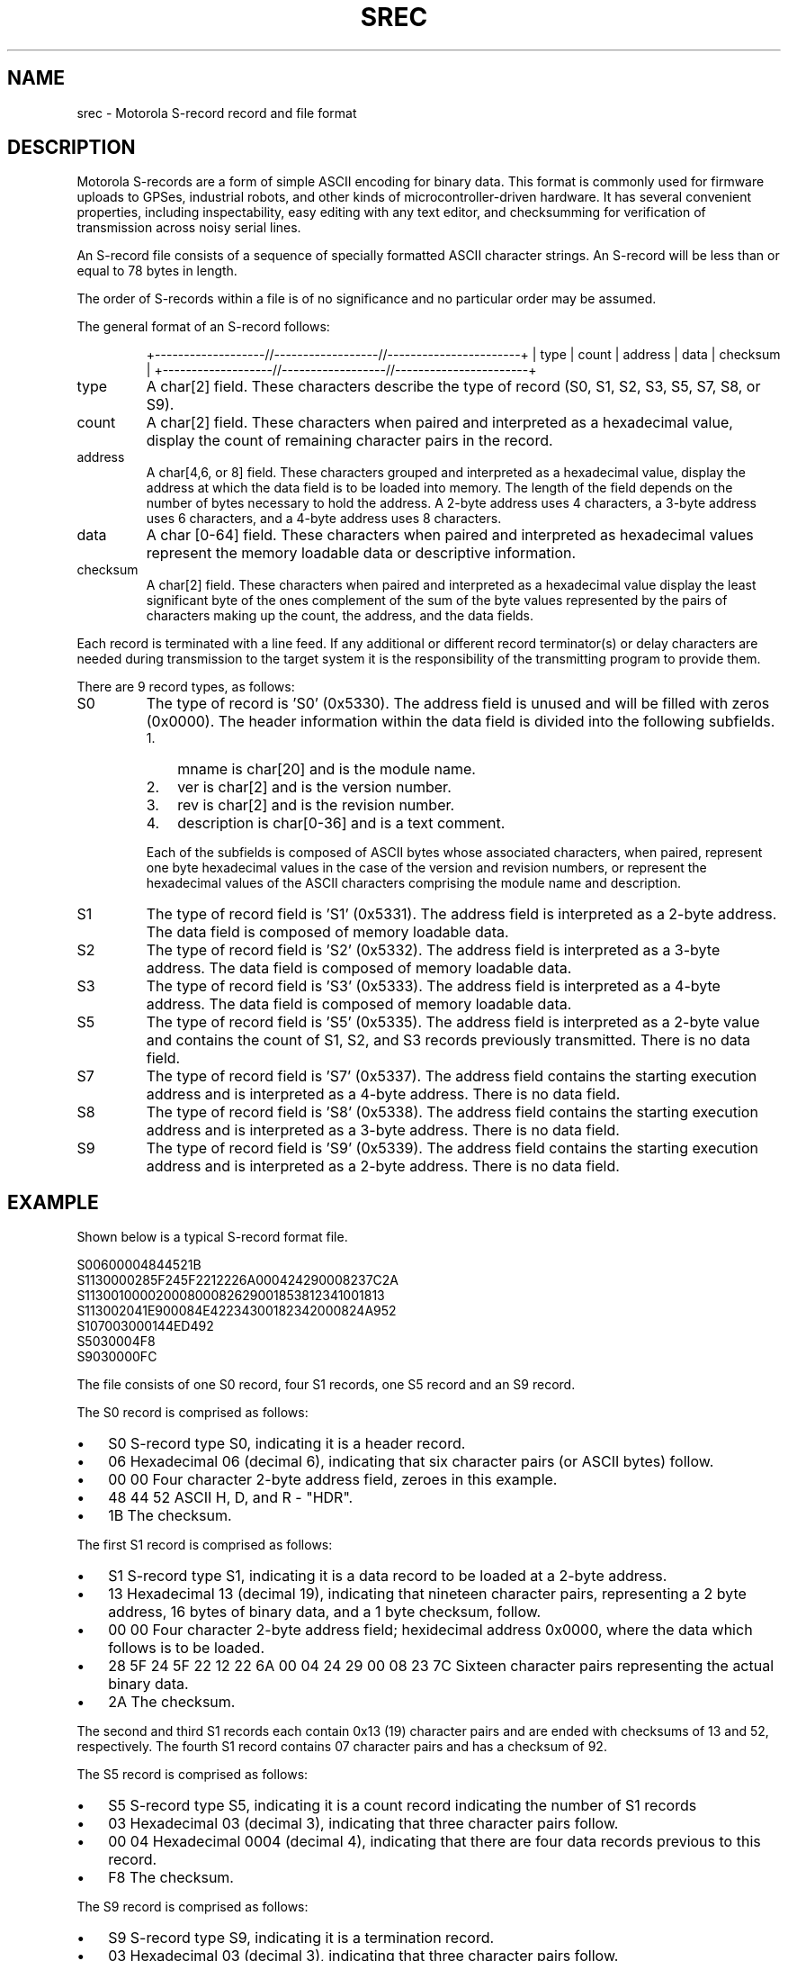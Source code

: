 .\"Generated by db2man.xsl. Don't modify this, modify the source.
.de Sh \" Subsection
.br
.if t .Sp
.ne 5
.PP
\fB\\$1\fR
.PP
..
.de Sp \" Vertical space (when we can't use .PP)
.if t .sp .5v
.if n .sp
..
.de Ip \" List item
.br
.ie \\n(.$>=3 .ne \\$3
.el .ne 3
.IP "\\$1" \\$2
..
.TH "SREC" 5 "" "" ""
.SH NAME
srec \- Motorola S-record record and file format
.SH "DESCRIPTION"

.PP
Motorola S\-records are a form of simple ASCII encoding for binary data\&. This format is commonly used for firmware uploads to GPSes, industrial robots, and other kinds of microcontroller\-driven hardware\&. It has several convenient properties, including inspectability, easy editing with any text editor, and checksumming for verification of transmission across noisy serial lines\&.

.PP
An S\-record file consists of a sequence of specially formatted ASCII character strings\&. An S\-record will be less than or equal to 78 bytes in length\&.

.PP
The order of S\-records within a file is of no significance and no particular order may be assumed\&.

.PP
The general format of an S\-record follows:

.IP

+\-\-\-\-\-\-\-\-\-\-\-\-\-\-\-\-\-\-\-//\-\-\-\-\-\-\-\-\-\-\-\-\-\-\-\-\-\-//\-\-\-\-\-\-\-\-\-\-\-\-\-\-\-\-\-\-\-\-\-\-\-+
| type | count | address  |            data           | checksum |
+\-\-\-\-\-\-\-\-\-\-\-\-\-\-\-\-\-\-\-//\-\-\-\-\-\-\-\-\-\-\-\-\-\-\-\-\-\-//\-\-\-\-\-\-\-\-\-\-\-\-\-\-\-\-\-\-\-\-\-\-\-+

.TP
type
A char[2] field\&. These characters describe the type of record (S0, S1, S2, S3, S5, S7, S8, or S9)\&.

.TP
count
A char[2] field\&. These characters when paired and interpreted as a hexadecimal value, display the count of remaining character pairs in the record\&.

.TP
address
A char[4,6, or 8] field\&. These characters grouped and interpreted as a hexadecimal value, display the address at which the data field is to be loaded into memory\&. The length of the field depends on the number of bytes necessary to hold the address\&. A 2\-byte address uses 4 characters, a 3\-byte address uses 6 characters, and a 4\-byte address uses 8 characters\&.

.TP
data
A char [0\-64] field\&. These characters when paired and interpreted as hexadecimal values represent the memory loadable data or descriptive information\&.

.TP
checksum
A char[2] field\&. These characters when paired and interpreted as a hexadecimal value display the least significant byte of the ones complement of the sum of the byte values represented by the pairs of characters making up the count, the address, and the data fields\&.

.PP
Each record is terminated with a line feed\&. If any additional or different record terminator(s) or delay characters are needed during transmission to the target system it is the responsibility of the transmitting program to provide them\&.

.PP
There are 9 record types, as follows:

.TP
S0
The type of record is 'S0' (0x5330)\&. The address field is unused and will be filled with zeros (0x0000)\&. The header information within the data field is divided into the following subfields\&.


.RS
.TP 3
1.
mname is char[20] and is the module name\&.
.TP
2.
ver is char[2] and is the version number\&.
.TP
3.
rev is char[2] and is the revision number\&.
.TP
4.
description is char[0\-36] and is a text comment\&.
.LP
.RE
.IP
Each of the subfields is composed of ASCII bytes whose associated characters, when paired, represent one byte hexadecimal values in the case of the version and revision numbers, or represent the hexadecimal values of the ASCII characters comprising the module name and description\&.

.TP
S1
The type of record field is 'S1' (0x5331)\&. The address field is interpreted as a 2\-byte address\&. The data field is composed of memory loadable data\&.

.TP
S2
The type of record field is 'S2' (0x5332)\&. The address field is interpreted as a 3\-byte address\&. The data field is composed of memory loadable data\&.

.TP
S3
The type of record field is 'S3' (0x5333)\&. The address field is interpreted as a 4\-byte address\&. The data field is composed of memory loadable data\&.

.TP
S5
The type of record field is 'S5' (0x5335)\&. The address field is interpreted as a 2\-byte value and contains the count of S1, S2, and S3 records previously transmitted\&. There is no data field\&.

.TP
S7
The type of record field is 'S7' (0x5337)\&. The address field contains the starting execution address and is interpreted as a 4\-byte address\&. There is no data field\&.

.TP
S8
The type of record field is 'S8' (0x5338)\&. The address field contains the starting execution address and is interpreted as a 3\-byte address\&. There is no data field\&.

.TP
S9
The type of record field is 'S9' (0x5339)\&. The address field contains the starting execution address and is interpreted as a 2\-byte address\&. There is no data field\&.

.SH "EXAMPLE"

.PP
Shown below is a typical S\-record format file\&.

.nf

  S00600004844521B
  S1130000285F245F2212226A000424290008237C2A
  S11300100002000800082629001853812341001813
  S113002041E900084E42234300182342000824A952
  S107003000144ED492
  S5030004F8
  S9030000FC

.fi

.PP
The file consists of one S0 record, four S1 records, one S5 record and an S9 record\&.

.PP
The S0 record is comprised as follows:

.TP 3
\(bu
S0 S\-record type S0, indicating it is a header record\&.
.TP
\(bu
06 Hexadecimal 06 (decimal 6), indicating that six character pairs (or ASCII bytes) follow\&.
.TP
\(bu
00 00 Four character 2\-byte address field, zeroes in this example\&.
.TP
\(bu
48 44 52 ASCII H, D, and R \- "HDR"\&.
.TP
\(bu
1B The checksum\&.
.LP

.PP
The first S1 record is comprised as follows:

.TP 3
\(bu
S1 S\-record type S1, indicating it is a data record to be loaded at a 2\-byte address\&.
.TP
\(bu
13 Hexadecimal 13 (decimal 19), indicating that nineteen character pairs, representing a 2 byte address, 16 bytes of binary data, and a 1 byte checksum, follow\&.
.TP
\(bu
00 00 Four character 2\-byte address field; hexidecimal address 0x0000, where the data which follows is to be loaded\&.
.TP
\(bu
28 5F 24 5F 22 12 22 6A 00 04 24 29 00 08 23 7C Sixteen character pairs representing the actual binary data\&.
.TP
\(bu
2A The checksum\&.
.LP

.PP
The second and third S1 records each contain 0x13 (19) character pairs and are ended with checksums of 13 and 52, respectively\&. The fourth S1 record contains 07 character pairs and has a checksum of 92\&.

.PP
The S5 record is comprised as follows:

.TP 3
\(bu
S5 S\-record type S5, indicating it is a count record indicating the number of S1 records
.TP
\(bu
03 Hexadecimal 03 (decimal 3), indicating that three character pairs follow\&.
.TP
\(bu
00 04 Hexadecimal 0004 (decimal 4), indicating that there are four data records previous to this record\&.
.TP
\(bu
F8 The checksum\&.
.LP

.PP
The S9 record is comprised as follows:

.TP 3
\(bu
S9 S\-record type S9, indicating it is a termination record\&.
.TP
\(bu
03 Hexadecimal 03 (decimal 3), indicating that three character pairs follow\&.
.TP
\(bu
00 00 The address field, hexadecimal 0 (decimal 0) indicating the starting execution address\&.
.TP
\(bu
FC The checksum\&.
.LP

.SH "NOTES"

.TP 3
\(bu
There isn't any evidence that Motorola ever made use of the header information within the data field of the S0 record, as described above\&. This may have been used by some third party vendors\&.
.TP
\(bu
The Unix manual page on S\-records is the only place that a 78\-byte limit on total record length or 64\-byte limit on data length is documented\&. These values shouldn't be trusted for the general case\&.
.TP
\(bu
The count field can have values in the range of 0x3 (2 bytes of address + 1 byte checksum = 3, a not very useful record) to 0xff; this is the count of remaining character pairs, including checksum\&.
.TP
\(bu
If you write code to convert S\-Records, you should always assume that a record can be as long as 514 (decimal) characters in length (255 * 2 = 510, plus 4 characters for the type and count fields), plus any terminating character(s)\&. That is, in establishing an input buffer in C, you would declare it to be an array of 515 chars, thus leaving room for the terminating null character\&.
.LP

.SH "SEE ALSO"

.PP
 \fBgpsd\fR(8), \fBxgps\fR(1), \fBlibgps\fR(3), \fBlibgpsd\fR(3), \fBgpsfake\fR(1)\&. \fBgpsprof\fR(1)\&.

.SH "AUTHOR"

.PP
From an anonymous web page, itself claiming to have been derived from an old Unix manual page\&. Now maintained by the the GPSD project\&. There is a project page for gpsd  here: \fIhttp://gpsd.berlios.de/\fR\&.


